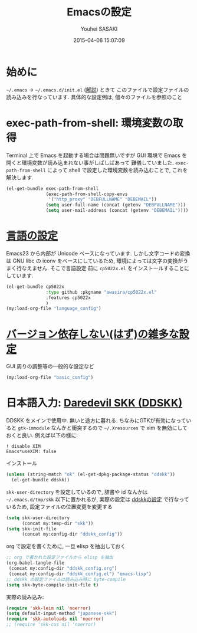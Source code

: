 # -*- mode: org; coding: utf-8-unix; indent-tabs-mode: nil -*-
#+TITLE: Emacsの設定
#+AUTHOR: Youhei SASAKI
#+EMAIL: uwabami@gfd-dennou.org
#+DATE: 2015-04-06 15:07:09
#+LANG: ja
#+LAYOUT: page
#+CATEGORIES: cc-env emacs
#+PERMALINK: cc-env/emacs/index.html
* 始めに
  =~/.emacs= → =~/.emacs.d/init.el= ([[http://www.gfd-dennou.org/member/uwabami/cc-env/EmacsBasic.html][解説]]) ときて
  このファイルで設定ファイルの読み込みを行なっています.
  具体的な設定例は, 個々のファイルを参照のこと
* exec-path-from-shell: 環境変数の取得
  Terminal 上で Emacs を起動する場合は問題無いですが
  GUI 環境で Emacs を開くと環境変数が読み込まれない事がしばしばあって
  難儀していました.
  =exec-path-from-shell= によって shell で設定した環境変数を読み込むことで,
  これを解決します.
  #+BEGIN_SRC emacs-lisp
    (el-get-bundle exec-path-from-shell
                   (exec-path-from-shell-copy-envs
                    '("http_proxy" "DEBFULLNAME" "DEBEMAIL"))
                   (setq user-full-name (concat (getenv "DEBFULLNAME")))
                   (setq user-mail-address (concat (getenv "DEBEMAIL"))))
  #+END_SRC
* [[file:language_config.org][言語の設定]]
  Emacs23 から内部が Unicode ベースになっています.
  しかし文字コードの変換は GNU libc の iconv をベースにしているため,
  環境によっては文字の変換がうまく行なえません.
  そこで言語設定
  前に =cp5022x.el= をインストールすることにしています.
  #+BEGIN_SRC emacs-lisp
    (el-get-bundle cp5022x
                   :type github :pkgname "awasira/cp5022x.el"
                   :features cp5022x
                   )
    (my:load-org-file "language_config")
  #+END_SRC
* [[file:basic_config.org][バージョン依存しない(はず)の雑多な設定]]
  GUI 周りの調整等の一般的な設定など
  #+BEGIN_SRC emacs-lisp
    (my:load-org-file "basic_config")
  #+END_SRC
* 日本語入力: [[http://openlab.ring.gr.jp/skk/ddskk-ja.html][Daredevil SKK (DDSKK)]]
  DDSKK をメインで使用中. 無いと途方に暮れる.
  ちなみにGTKが有効になっていると =gtk-immodule= なんかと衝突するので
  =~/.Xresources= で xim を無効にしておくと良い.
  例えば以下の様に:
  #+BEGIN_EXAMPLE
     ! disable XIM
     Emacs*useXIM: false
  #+END_EXAMPLE
  インストール
  #+BEGIN_SRC emacs-lisp
    (unless (string-match "ok" (el-get-dpkg-package-status "ddskk"))
      (el-get-bundle ddskk))
  #+END_SRC
  =skk-user-directory= を設定しているので, 辞書や id なんかは
  =~/.emacs.d/tmp/skk= 以下に置かれるが,
  実際の設定は [[file:ddskk_config.org][ddskkの設定]] で行なっているため, 設定ファイルの位置変更を変更する
  #+BEGIN_SRC emacs-lisp
    (setq skk-user-directory
          (concat my:temp-dir "skk"))
    (setq skk-init-file
          (concat my:config-dir "ddskk_config"))
  #+END_SRC
  org で設定を書くために, 一旦 elisp を抽出しておく
  #+BEGIN_SRC emacs-lisp
    ;; org で書かれた設定ファイルから elisp を抽出
    (org-babel-tangle-file
     (concat my:config-dir "ddskk_config.org")
     (concat my:config-dir "ddskk_config.el") "emacs-lisp")
    ;; ddskk の設定ファイルは読み込み時に byte-compile
    (setq skk-byte-compile-init-file t)
  #+END_SRC
  実際の読み込み:
  #+BEGIN_SRC emacs-lisp
    (require 'skk-leim nil 'noerror)
    (setq default-input-method "japanese-skk")
    (require 'skk-autoloads nil 'noerror)
    ;; (require 'skk-cus nil 'noerror)
  #+END_SRC
